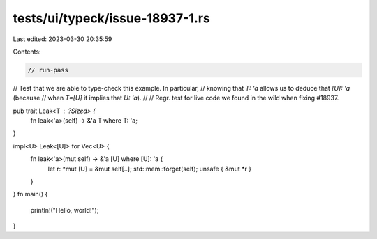 tests/ui/typeck/issue-18937-1.rs
================================

Last edited: 2023-03-30 20:35:59

Contents:

.. code-block:: rs

    // run-pass
// Test that we are able to type-check this example. In particular,
// knowing that `T: 'a` allows us to deduce that `[U]: 'a` (because
// when `T=[U]` it implies that `U: 'a`).
//
// Regr. test for live code we found in the wild when fixing #18937.

pub trait Leak<T : ?Sized> {
    fn leak<'a>(self) -> &'a T where T: 'a;
}

impl<U> Leak<[U]> for Vec<U> {
    fn leak<'a>(mut self) -> &'a [U] where [U]: 'a {
        let r: *mut [U] = &mut self[..];
        std::mem::forget(self);
        unsafe { &mut *r }
    }
}
fn main() {
    println!("Hello, world!");
}


